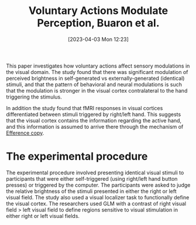 #+title:      Voluntary Actions Modulate Perception, Buaron et al.
#+date:       [2023-04-03 Mon 12:23]
#+filetags:   :bib:thesis:
#+identifier: 20230403T122319
#+reference:  buaronVoluntaryActionsModulate2020b

This paper investigates how voluntary actions affect sensory modulations in the visual domain.
The study found that there was significant modulation of perceived brightness in self-generated vs externally-generated (identical) stimuli, and that the pattern of behavioral and neural modulations is such that the modulation is stronger in the visual cortex contralateral to the hand triggering the stimulus.

In addition the study found that fMRI responses in visual cortices differentiated between stimuli triggered by right/left hand. This suggests that the visual cortex contains the information regarding the active hand, and this information is assumed to arrive there through the mechanism of [[denote:20230402T112858][Efference copy]].

* The experimental procedure
The experimental procedure involved presenting identical visual stimuli to participants that were either self-triggered (using right/left hand button presses) or triggered by the computer. The participants were asked to judge the relative brightness of the stimuli presented in either the right or left visual field. The study also used a visual localizer task to functionally define the visual cortex. The researchers used GLM with a contrast of right visual field > left visual field to define regions sensitive to visual stimulation in either right or left visual fields.
